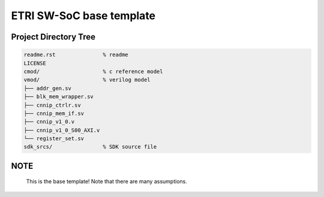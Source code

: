 ETRI SW-SoC base template
=========================

Project Directory Tree
----------------------

.. code-block:: console

  readme.rst               % readme
  LICENSE
  cmod/                    % c reference model
  vmod/                    % verilog model
  ├── addr_gen.sv
  ├── blk_mem_wrapper.sv
  ├── cnnip_ctrlr.sv
  ├── cnnip_mem_if.sv
  ├── cnnip_v1_0.v
  ├── cnnip_v1_0_S00_AXI.v
  └── register_set.sv
  sdk_srcs/                % SDK source file

NOTE
----

 This is the base template! Note that there are many assumptions.
